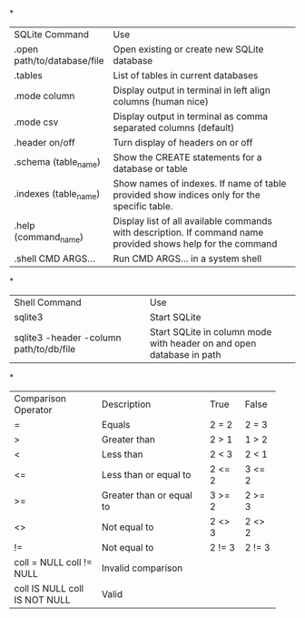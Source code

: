 *
+------------------------------+---------------------------------------------------------------------+
| SQLite Command               | Use                                                                 |
+------------------------------+---------------------------------------------------------------------+
| .open path/to/database/file  | Open existing or create new SQLite database                         |
+------------------------------+---------------------------------------------------------------------+
| .tables                      | List of tables in current databases                                 |
+------------------------------+---------------------------------------------------------------------+
| .mode column                 | Display output in terminal in left align columns (human nice)       |
+------------------------------+---------------------------------------------------------------------+
| .mode csv                    | Display output in terminal as comma separated columns (default)     |
+------------------------------+---------------------------------------------------------------------+
| .header on/off               | Turn display of headers on or off                                   |
+------------------------------+---------------------------------------------------------------------+
| .schema (table_name)         | Show the CREATE statements for a database or table                  |
+------------------------------+---------------------------------------------------------------------+
| .indexes (table_name)        | Show names of indexes.                                              |
|                              | If name of table provided show indices only for the specific table. |
+------------------------------+---------------------------------------------------------------------+
| .help (command_name)         | Display list of all available commands with description.            |
|                              | If command name provided shows help for the command                 |
+------------------------------+---------------------------------------------------------------------+
| .shell CMD ARGS...           | Run CMD ARGS... in a system shell                                   |
+------------------------------+---------------------------------------------------------------------+

*
+-----------------------------------------+---------------------------------------------+
| Shell Command                           | Use                                         |
+-----------------------------------------+---------------------------------------------+
| sqlite3                                 | Start SQLite                                |
+-----------------------------------------+---------------------------------------------+
| sqlite3 -header -column path/to/db/file | Start SQLite in column mode with header on  |
|                                         | and open database in path                   |
+-----------------------------------------+---------------------------------------------+

*
+---------------------+--------------------------+--------+--------+
| Comparison Operator | Description              | True   | False  |
+---------------------+--------------------------+--------+--------+
| =                   | Equals                   | 2 = 2  | 2 = 3  |
+---------------------+--------------------------+--------+--------+
| >                   | Greater than             | 2 > 1  | 1 > 2  |
+---------------------+--------------------------+--------+--------+
| <                   | Less than                | 2 < 3  | 2 < 1  |
+---------------------+--------------------------+--------+--------+
| <=                  | Less than or equal to    | 2 <= 2 | 3 <= 2 |
+---------------------+--------------------------+--------+--------+
| >=                  | Greater than or equal to | 3 >= 2 | 2 >= 3 |
+---------------------+--------------------------+--------+--------+
| <>                  | Not equal to             | 2 <> 3 | 2 <> 2 |
+---------------------+--------------------------+--------+--------+
| !=                  | Not equal to             | 2 != 3 | 2 != 3 |
+---------------------+--------------------------+--------+--------+
| coll = NULL         | Invalid comparison                         |
| coll != NULL        |                                            |
+---------------------+--------------------------------------------+
| coll IS NULL        | Valid                                      |
| coll IS NOT NULL    |                                            |
+---------------------+--------------------------------------------+
